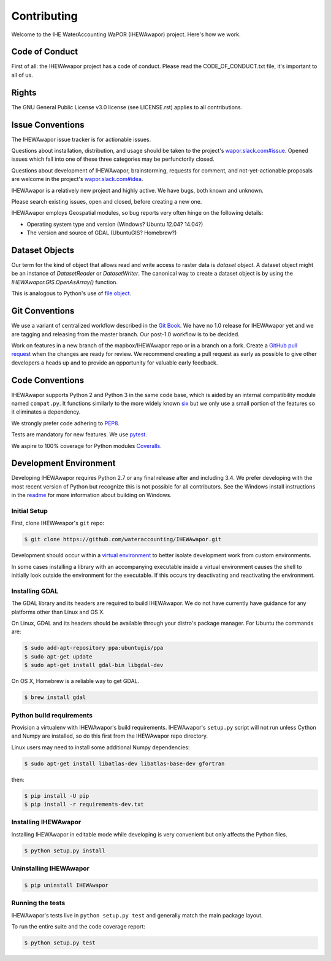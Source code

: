 ============
Contributing
============

Welcome to the IHE WaterAccounting WaPOR (IHEWAwapor) project.
Here's how we work.

Code of Conduct
---------------

First of all: the IHEWAwapor project has a code of conduct. Please read the
CODE_OF_CONDUCT.txt file, it's important to all of us.

Rights
------

The GNU General Public License v3.0 license (see LICENSE.rst) applies to
all contributions.

Issue Conventions
-----------------

The IHEWAwapor issue tracker is for actionable issues.

Questions about installation, distribution, and usage should be taken to
the project's `wapor.slack.com#issue
<https://app.slack.com/client/TQRNJB2B0/CQFJGR1UH>`__.
Opened issues which fall into one of these three categories may be
perfunctorily closed.

Questions about development of IHEWAwapor, brainstorming, requests for comment,
and not-yet-actionable proposals are welcome in the project's
`wapor.slack.com#idea
<https://app.slack.com/client/TQRNJB2B0/CQRQTM6VD>`__.

IHEWAwapor is a relatively new project and highly active. We have bugs, both
known and unknown.

Please search existing issues, open and closed, before creating a new one.

IHEWAwapor employs Geospatial modules, so bug reports very often hinge on the
following details:

- Operating system type and version (Windows? Ubuntu 12.04? 14.04?)
- The version and source of GDAL (UbuntuGIS? Homebrew?)

Dataset Objects
---------------

Our term for the kind of object that allows read and write access to raster data
is *dataset object*. A dataset object might be an instance of `DatasetReader`
or `DatasetWriter`. The canonical way to create a dataset object is by using the
`IHEWAwapor.GIS.OpenAsArray()` function.

This is analogous to Python's use of
`file object <https://docs.python.org/3/glossary.html#term-file-object>`__.

Git Conventions
---------------

We use a variant of centralized workflow described in the `Git Book
<https://git-scm.com/book/en/v2/Distributed-Git-Distributed-Workflows>`__.  We
have no 1.0 release for IHEWAwapor yet and we are tagging and releasing from the
master branch. Our post-1.0 workflow is to be decided.

Work on features in a new branch of the mapbox/IHEWAwapor repo or in a branch on
a fork. Create a `GitHub pull request
<https://help.github.com/articles/using-pull-requests/>`__ when the changes are
ready for review.  We recommend creating a pull request as early as possible
to give other developers a heads up and to provide an opportunity for valuable
early feedback.

Code Conventions
----------------

IHEWAwapor supports Python 2 and Python 3 in the same code base, which is
aided by an internal compatibility module named ``compat.py``. It functions
similarly to the more widely known `six <https://six.readthedocs.io/>`__ but
we only use a small portion of the features so it eliminates a dependency.

We strongly prefer code adhering to `PEP8
<https://www.python.org/dev/peps/pep-0008/>`__.

Tests are mandatory for new features. We use `pytest <https://pytest.org>`__.

We aspire to 100% coverage for Python modules `Coveralls
<https://coveralls.io/github/wateraccounting/IHEWAwapor>`__.

Development Environment
-----------------------

Developing IHEWAwapor requires Python 2.7 or any final release after and
including 3.4.  We prefer developing with the most recent version of Python
but recognize this is not possible for all contributors.
See the Windows install instructions in the `readme
<README.rst>`__ for more information about building on Windows.

Initial Setup
^^^^^^^^^^^^^

First, clone IHEWAwapor's ``git`` repo:

.. code-block:: console

    $ git clone https://github.com/wateraccounting/IHEWAwapor.git

Development should occur within a `virtual environment
<http://docs.python-guide.org/en/latest/dev/virtualenvs/>`__ to better isolate
development work from custom environments.

In some cases installing a library with an accompanying executable inside a
virtual environment causes the shell to initially look outside the environment
for the executable.  If this occurs try deactivating and reactivating the
environment.

Installing GDAL
^^^^^^^^^^^^^^^

The GDAL library and its headers are required to build IHEWAwapor. We do not
have currently have guidance for any platforms other than Linux and OS X.

On Linux, GDAL and its headers should be available through your distro's
package manager. For Ubuntu the commands are:

.. code-block:: console

    $ sudo add-apt-repository ppa:ubuntugis/ppa
    $ sudo apt-get update
    $ sudo apt-get install gdal-bin libgdal-dev

On OS X, Homebrew is a reliable way to get GDAL.

.. code-block:: console

    $ brew install gdal

Python build requirements
^^^^^^^^^^^^^^^^^^^^^^^^^

Provision a virtualenv with IHEWAwapor's build requirements.  IHEWAwapor's
``setup.py`` script will not run unless Cython and Numpy are installed, so do
this first from the IHEWAwapor repo directory.

Linux users may need to install some additional Numpy dependencies:

.. code-block:: console

    $ sudo apt-get install libatlas-dev libatlas-base-dev gfortran

then:

.. code-block:: console

    $ pip install -U pip
    $ pip install -r requirements-dev.txt

Installing IHEWAwapor
^^^^^^^^^^^^^^^^^^^^^

Installing IHEWAwapor in editable mode while
developing is very convenient but only affects the Python files.

.. code-block:: console

    $ python setup.py install

Uninstalling IHEWAwapor
^^^^^^^^^^^^^^^^^^^^^^^

.. code-block:: console

    $ pip uninstall IHEWAwapor

Running the tests
^^^^^^^^^^^^^^^^^

IHEWAwapor's tests live in ``python setup.py test`` and generally match the main
package layout.

To run the entire suite and the code coverage report:

.. code-block:: console

    $ python setup.py test
